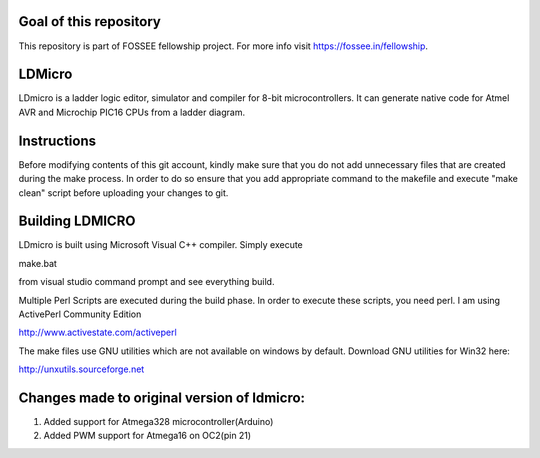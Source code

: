 Goal of this repository
======
This repository is part of FOSSEE fellowship project. For more info visit https://fossee.in/fellowship.

LDMicro
======
LDmicro is a ladder logic editor, simulator and compiler for 8-bit
microcontrollers. It can generate native code for Atmel AVR and Microchip
PIC16 CPUs from a ladder diagram.


Instructions
======
Before modifying contents of this git account, kindly make sure that you do not add unnecessary files that are created during the make process. In order to do so ensure that you add appropriate command to the makefile and execute "make clean" script before uploading your changes to git.

Building LDMICRO
======
LDmicro is built using Microsoft Visual C++ compiler. Simply execute

make.bat

from visual studio command prompt and see everything build.


Multiple Perl Scripts are executed during the build phase. In order to execute
these scripts, you need perl. I am using ActivePerl Community Edition

http://www.activestate.com/activeperl

The make files use GNU utilities which are not available on windows by default.
Download GNU utilities for Win32 here:

http://unxutils.sourceforge.net


Changes made to original version of ldmicro:
======

1. Added support for Atmega328 microcontroller(Arduino)
2. Added PWM support for Atmega16 on OC2(pin 21)

